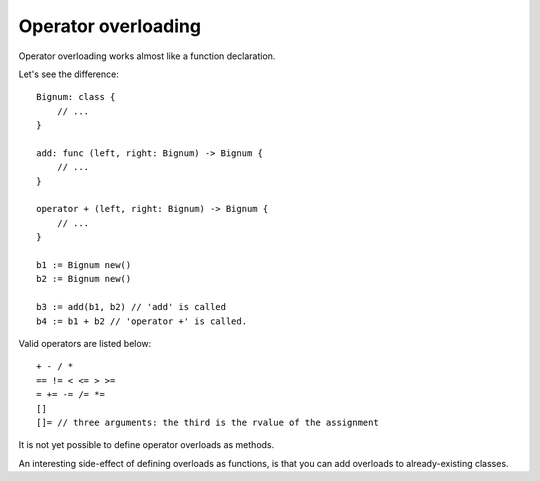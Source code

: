 Operator overloading
====================

Operator overloading works almost like a function declaration.

Let's see the difference::

    Bignum: class {
        // ...
    }
    
    add: func (left, right: Bignum) -> Bignum {
        // ...
    }
    
    operator + (left, right: Bignum) -> Bignum {
        // ...
    }
    
    b1 := Bignum new()
    b2 := Bignum new()
    
    b3 := add(b1, b2) // 'add' is called
    b4 := b1 + b2 // 'operator +' is called.

Valid operators are listed below::

    + - / *
    == != < <= > >=
    = += -= /= *=
    []
    []= // three arguments: the third is the rvalue of the assignment

It is not yet possible to define operator overloads as methods.

An interesting side-effect of defining overloads as functions, is that
you can add overloads to already-existing classes.

